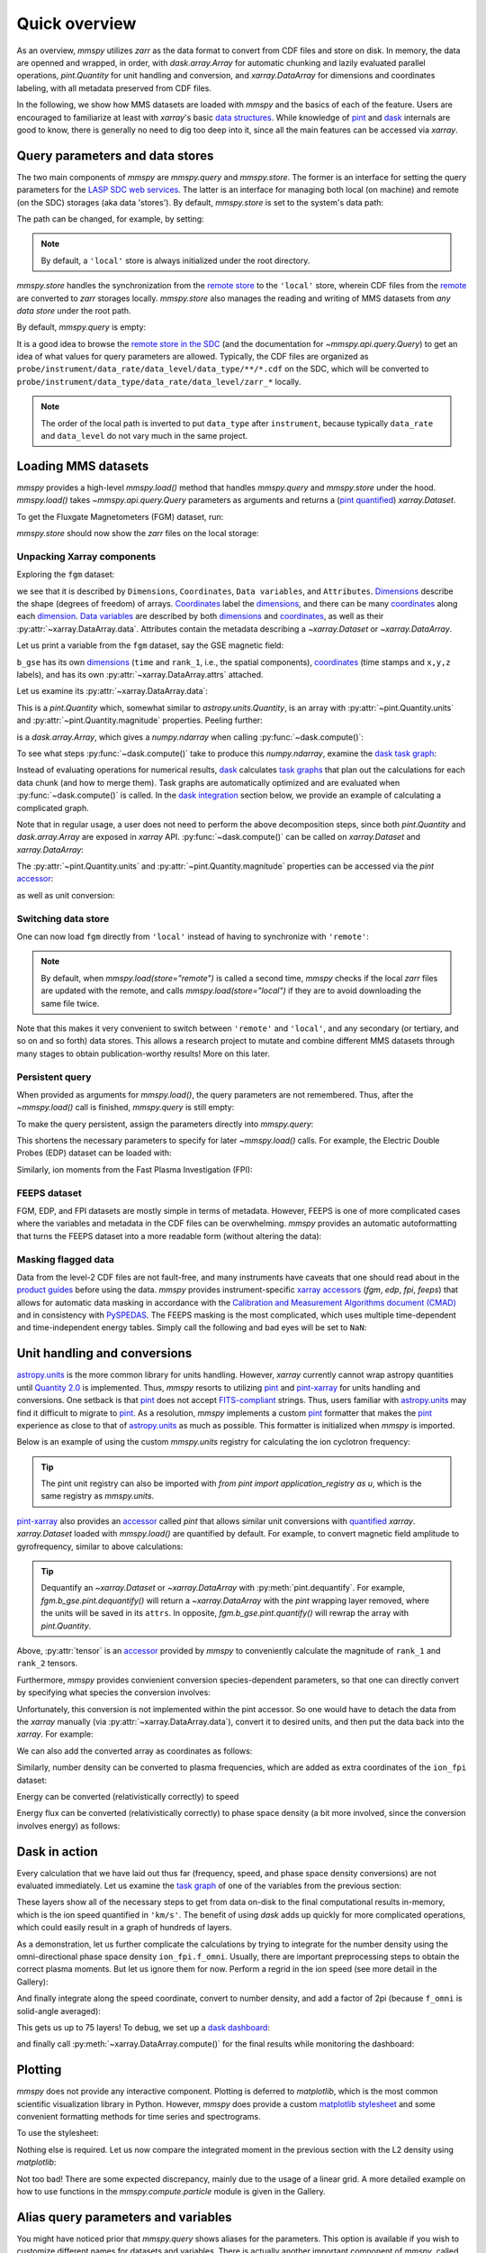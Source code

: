Quick overview
==============

As an overview, `mmspy` utilizes `zarr` as the data format to convert
from CDF files and store on disk. In memory, the data are openned
and wrapped, in order, with `dask.array.Array` for automatic
chunking and lazily evaluated parallel operations, `pint.Quantity`
for unit handling and conversion, and `xarray.DataArray` for
dimensions and coordinates labeling, with all metadata preserved
from CDF files.

In the following, we show how MMS datasets are loaded with `mmspy` and
the basics of each of the feature. Users are encouraged to familiarize
at least with `xarray`'s basic `data structures <xarray_structures_>`_.
While knowledge of `pint`_ and `dask`_ internals are good to know,
there is generally no need to dig too deep into it, since all the
main features can be accessed via `xarray`.

Query parameters and data stores
--------------------------------

The two main components of `mmspy` are `mmspy.query` and `mmspy.store`.
The former is an interface for setting the query parameters for the
`LASP SDC web services <sdc_>`_. The latter is an interface for managing
both local (on machine) and remote (on the SDC) storages
(aka data 'stores'). By default, `mmspy.store` is set to the system's
data path:

.. jupyter-execute::

    import mmspy as mms

    mms.store.show()

The path can be changed, for example, by setting:

.. jupyter-execute::

    mms.store.path = "./data.zarr"
    mms.store.show()

.. note::
    By default, a ``'local'`` store is always initialized under the
    root directory.

`mmspy.store` handles the synchronization from the `remote store
<remote_>`_ to the ``'local'`` store, wherein CDF files from the
`remote <remote_>`_ are converted to `zarr` storages locally.
`mmspy.store` also manages the reading and writing of MMS datasets from
*any data store* under the root path.

By default, `mmspy.query` is empty:

.. jupyter-execute::

    mms.query.show()

It is a good idea to browse the `remote store in the SDC <remote_>`_ 
(and the documentation for `~mmspy.api.query.Query`) to
get an idea of what values for query parameters are allowed. Typically,
the CDF files are organized as
``probe/instrument/data_rate/data_level/data_type/**/*.cdf``
on the SDC, which will be converted to
``probe/instrument/data_type/data_rate/data_level/zarr_*`` locally.

.. note::
    The order of the local path is inverted to put ``data_type``
    after ``instrument``, because typically ``data_rate`` and ``data_level``
    do not vary much in the same project.

Loading MMS datasets
--------------------

`mmspy` provides a high-level `mmspy.load()` method that handles `mmspy.query`
and `mmspy.store` under the hood. `mmspy.load()` takes
`~mmspy.api.query.Query` parameters as arguments and returns a
(`pint quantified <xarray_pint_blog>`_) `xarray.Dataset`.

To get the Fluxgate Magnetometers (FGM) dataset, run:

.. jupyter-execute::

    fgm = mms.load(
        store="remote",
        start_time="2015-10-16T08:00:00",
        stop_time="2015-10-16T14:00:00",
        probe="mms1",
        instrument="fgm",
        data_rate="srvy",
        data_level="l2",
    )

`mmspy.store` should now show the `zarr` files on the local storage:

.. jupyter-execute::

    mms.store.show("*")

Unpacking Xarray components
~~~~~~~~~~~~~~~~~~~~~~~~~~~

Exploring the ``fgm`` dataset:

.. jupyter-execute::

    fgm

we see that it is described by ``Dimensions``, ``Coordinates``,
``Data variables``, and ``Attributes``. `Dimensions <dimension_>`_ describe
the shape (degrees of freedom) of arrays.
`Coordinates <coordinate_>`_ label the `dimensions <dimension_>`_, and
there can be many `coordinates <coordinate_>`_ along each
`dimension <dimension_>`_. `Data variables <variable_>`_ are described
by both `dimensions <dimension_>`_ and `coordinates <coordinate_>`_, as
well as their :py:attr:`~xarray.DataArray.data`. Attributes contain the
metadata describing a `~xarray.Dataset` or `~xarray.DataArray`.

Let us print a variable from the ``fgm`` dataset, say the GSE magnetic
field:

.. jupyter-execute::

    fgm.b_gse

``b_gse`` has its own `dimensions <dimension_>`_ (``time`` and ``rank_1``,
i.e., the spatial components), `coordinates <coordinate_>`_
(time stamps and ``x,y,z`` labels), and has its own
:py:attr:`~xarray.DataArray.attrs` attached.

Let us examine its :py:attr:`~xarray.DataArray.data`:

.. jupyter-execute::

    fgm.b_gse.data

This is a `pint.Quantity` which, somewhat similar to
`astropy.units.Quantity`, is an array with :py:attr:`~pint.Quantity.units`
and :py:attr:`~pint.Quantity.magnitude` properties. Peeling further:

.. jupyter-execute::

    fgm.b_gse.data.magnitude

is a `dask.array.Array`, which gives a `numpy.ndarray` when calling
:py:func:`~dask.compute()`:

.. jupyter-execute::
    
    fgm.b_gse.data.magnitude.compute()

To see what steps :py:func:`~dask.compute()` take to produce this
`numpy.ndarray`, examine the
`dask task graph <https://docs.dask.org/en/stable/graphs.html>`_:

.. jupyter-execute::
    
    fgm.b_gse.data.magnitude.dask

Instead of evaluating operations for numerical results, `dask`_ calculates
`task graphs <https://docs.dask.org/en/stable/graphs.html>`_
that plan out the calculations for each data chunk (and how to merge them).
Task graphs are automatically optimized and are evaluated when
:py:func:`~dask.compute()` is called. In the
`dask integration <dask_integration_>`_ section below, we provide
an example of calculating a complicated graph.

Note that in regular usage, a user does not need to perform the
above decomposition steps, since both `pint.Quantity` and `dask.array.Array`
are exposed in `xarray` API. :py:func:`~dask.compute()` can be called on
`xarray.Dataset` and `xarray.DataArray`:

.. jupyter-execute::
    
    fgm.b_gse.compute()

The :py:attr:`~pint.Quantity.units` and :py:attr:`~pint.Quantity.magnitude`
properties can be accessed via the `pint` `accessor <accessors_>`_:

.. jupyter-execute::

    fgm.b_gse.pint.units

.. jupyter-execute::

    fgm.b_gse.pint.magnitude

as well as unit conversion:

.. jupyter-execute::

    fgm.b_gse.pint.to("T")


Switching data store
~~~~~~~~~~~~~~~~~~~~

One can now load ``fgm`` directly from ``'local'`` instead of having to
synchronize with ``'remote'``:

.. jupyter-execute::

    fgm = mms.load(
        store="local",
        start_time="2015-10-16T08:00:00",
        stop_time="2015-10-16T14:00:00",
        probe="mms1",
        instrument="fgm",
        data_rate="srvy",
        data_level="l2",
    )
    fgm

.. note::
    By default, when `mmspy.load(store="remote")` is called a second
    time, `mmspy` checks if the local `zarr` files are updated with
    the remote, and calls `mmspy.load(store="local")` if they are to
    avoid downloading the same file twice.

Note that this makes it very convenient to switch between ``'remote'``
and ``'local'``, and any secondary (or tertiary, and so on and so forth)
data stores. This allows a research project to mutate and combine
different MMS datasets through many stages to obtain
publication-worthy results! More on this later.

Persistent query
~~~~~~~~~~~~~~~~

When provided as arguments for `mmspy.load()`, the query parameters are
not remembered. Thus, after the `~mmspy.load()` call is finished,
`mmspy.query` is still empty:

.. jupyter-execute::

    mms.query.show()

To make the query persistent, assign the parameters directly into
`mmspy.query`:

.. jupyter-execute::

    mms.query.start_time = "2015-10-16T08:00:00"
    mms.query.stop_time = "2015-10-16T14:00:00"
    mms.query.probe = "mms1"
    mms.query.data_rate = "fast"
    mms.query.data_level = "l2"
    mms.query.show()

This shortens the necessary parameters to specify for later
`~mmspy.load()` calls. For example, the Electric Double Probes
(EDP) dataset can be loaded with:

.. jupyter-execute::

    edp = mms.load(instrument="edp", data_type="dce")
    edp

Similarly, ion moments from the Fast Plasma Investigation (FPI):

.. jupyter-execute::

    ion_fpi = mms.load(instrument="fpi", data_type="dis-moms")
    ion_fpi

FEEPS dataset
~~~~~~~~~~~~~

FGM, EDP, and FPI datasets are mostly simple in terms of metadata.
However, FEEPS is one of more complicated cases where the variables and
metadata in the CDF files can be overwhelming. `mmspy` provides an
automatic autoformatting that turns the FEEPS dataset into a more
readable form (without altering the data):

.. jupyter-execute::

    ion_feeps = mms.load(instrument="feeps", data_rate="srvy", data_type="ion")
    ion_feeps


Masking flagged data
~~~~~~~~~~~~~~~~~~~~

Data from the level-2 CDF files are not fault-free, and many 
instruments have caveats that one should read about in the `product
guides <product_guide_>`_ before using the data. `mmspy` provides
instrument-specific `xarray accessors <accessors_>`_ (`fgm`, `edp`, `fpi`,
`feeps`) that allows for automatic data masking in accordance with the
`Calibration and Measurement Algorithms document (CMAD)
<https://hpde.io/NASA/Document/MMS/CMAD.html>`_ and in consistency with
`PySPEDAS <pyspedas_>`_. The FEEPS masking is the most complicated,
which uses multiple time-dependent and time-independent energy tables.
Simply call the following and bad eyes will be set to ``NaN``:

.. jupyter-execute::

    ion_feeps = ion_feeps.feeps.mask_data()
    ion_feeps

.. _units:

Unit handling and conversions
-----------------------------

`astropy.units <astropy_units_>`_ is the more common library for units
handling. However, `xarray` currently cannot wrap astropy quantities
until `Quantity 2.0 <quantity_2_>`_ is implemented. Thus, `mmspy`
resorts to utilizing `pint`_ and `pint-xarray <pint_xarray_>`_ for units
handling and conversions. One setback is that `pint`_ does not accept
`FITS-compliant <fits_>`_ strings. Thus, users familiar with
`astropy.units <astropy_units_>`_ may find it difficult to migrate to
`pint`_. As a resolution, `mmspy` implements a custom `pint`_ formatter
that makes the `pint`_ experience as close to that of
`astropy.units <astropy_units_>`_ as much as possible. This formatter is
initialized when `mmspy` is imported.

Below is an example of using the custom `mmspy.units` registry
for calculating the ion cyclotron frequency:

.. jupyter-execute::

    from mmspy import units as u

    background_field = u.Quantity(50.0, "nT")
    proton_gyrofrequency = (u.e * background_field / u.m_p).to("Hz")
    proton_gyrofrequency

.. tip::
    The pint unit registry can also be imported
    with `from pint import application_registry as u`, which is the
    same registry as `mmspy.units`.


`pint-xarray <pint_xarray_>`_ also provides an `accessor <accessors_>`_
called `pint` that allows similar unit conversions with
`quantified <xarray_pint_blog>`_ `xarray`. `xarray.Dataset` loaded with
`mmspy.load()` are quantified by default. For example, to convert magnetic
field amplitude to gyrofrequency, similar to above calculations:

.. jupyter-execute::

    background_field = fgm.b_gse.tensor.magnitude
    fci = (u.e * background_field / u.m_p).pint.to("Hz")
    fci.data.compute()

.. tip::
    Dequantify an `~xarray.Dataset` or `~xarray.DataArray` with
    :py:meth:`pint.dequantify`. For example, `fgm.b_gse.pint.dequantify()`
    will return a `~xarray.DataArray` with the `pint` wrapping layer removed,
    where the units will be saved in its ``attrs``. In opposite,
    `fgm.b_gse.pint.quantify()` will rewrap the array with `pint.Quantity`.

Above, :py:attr:`tensor` is an `accessor <accessors_>`_
provided by `mmspy` to conveniently calculate the magnitude of
``rank_1`` and ``rank_2`` tensors.

Furthermore, `mmspy` provides convienient conversion species-dependent
parameters, so that one can directly convert by specifying what species
the conversion involves:

.. jupyter-execute::

    fce = background_field.data.to("Hz", "electron")
    fce.compute()

Unfortunately, this conversion is not implemented within the pint
accessor. So one would have to detach the data from the `xarray` manually
(via :py:attr:`~xarray.DataArray.data`), convert it to desired units, and
then put the data back into the `xarray`. For example:

.. jupyter-execute::
    
    fce = background_field.copy()
    fce.data = fce.data.to("Hz", "electron")
    fce.compute()

We can also add the converted array as coordinates as follows:

.. jupyter-execute::

    fgm = fgm.assign_coords(
        fce=(background_field.dims, background_field.data.to("Hz", "electron")),
        fci=(background_field.dims, background_field.data.to("Hz", "ion")),
    )
    fgm

Similarly, number density can be converted to plasma frequencies, which
are added as extra coordinates of the ``ion_fpi`` dataset:

.. jupyter-execute::

    ion_fpi = ion_fpi.assign_coords(
        fpi=(ion_fpi.numberdensity.dims, ion_fpi.numberdensity.data.to("Hz", "ion")),
    )
    ion_fpi

Energy can be converted (relativistically correctly) to speed

.. jupyter-execute::

    ion_fpi = ion_fpi.assign_coords(
        V=(ion_fpi.energy.dims, ion_fpi.energy.data.to("km/s", "ion")),
    )
    ion_fpi

Energy flux can be converted (relativistically correctly) to phase space
density (a bit more involved, since the conversion involves energy) as follows:

.. jupyter-execute::

    ion_fpi = ion_fpi.assign_coords(
        f_omni=(
            ion_fpi.energyspectr_omni.dims,
            ion_fpi.energyspectr_omni.data.to(
                "s3 km-6",
                "ion",
                energy=ion_fpi.energy.broadcast_like(ion_fpi.energyspectr_omni).data,
            ),
        ),
    )
    ion_fpi

.. _dask_integration:

Dask in action
--------------

Every calculation that we have laid out thus far (frequency, speed,
and phase space density conversions) are not evaluated immediately. Let us
examine the `task graph <https://docs.dask.org/en/stable/graphs.html>`_ of
one of the variables from the previous section:

.. jupyter-execute::

    ion_fpi.V.data.dask

These layers show all of the necessary steps to get from data on-disk
to the final computational results in-memory, which is the ion speed
quantified in ``'km/s'``. The benefit of using `dask` adds up quickly for
more complicated operations, which could easily result in a graph of
hundreds of layers.

As a demonstration, let us further complicate the calculations by trying
to integrate for the number density using the omni-directional phase
space density ``ion_fpi.f_omni``. Usually, there are important
preprocessing steps to obtain the correct plasma moments. But let us
ignore them for now. Perform a regrid in the ion speed
(see more detail in the Gallery):

.. jupyter-execute::

    from mmspy.compute.particle import ParticleGrid, interpolate_distribution
    import numpy as np

    grid = {
        "V": ParticleGrid(
            name="speed",
            center=u.Quantity(np.linspace(0, 5000, 30), "km s-1")
        ),
    }
    f_interpolated = interpolate_distribution(ion_fpi, grid, variable="f_omni")
    f_interpolated

And finally integrate along the speed coordinate, convert to number
density, and add a factor of 2pi (because ``f_omni`` is solid-angle averaged):

.. jupyter-execute::

    V = f_interpolated.V
    n = 2 * np.pi * (V**2 * f_interpolated).integrate("V").pint.to("cm-3")
    n.data.dask

This gets us up to 75 layers! To debug, we set up a
`dask dashboard <https://docs.dask.org/en/latest/dashboard.html>`_:

.. jupyter-execute::
    
    mms.enable_diagnostics()

and finally call :py:meth:`~xarray.DataArray.compute()` for the final
results while monitoring the dashboard:

.. jupyter-execute::

    n_integrated = n.compute()
    n_integrated

Plotting
--------

`mmspy` does not provide any interactive component. Plotting is deferred
to `matplotlib`, which is the most common scientific visualization library
in Python. However, `mmspy` does provide a custom `matplotlib stylesheet
<https://matplotlib.org/stable/gallery/style_sheets/style_sheets_reference.html>`_
and some convenient formatting methods for time series and spectrograms.

To use the stylesheet:

.. jupyter-execute::

    mms.configure_matplotlib()

Nothing else is required. Let us now compare the integrated moment in the
previous section with the L2 density using `matplotlib`:

.. jupyter-execute::

    import matplotlib.pyplot as plt

    fig, ax = plt.subplots(1, 1, figsize=(12, 6))
    
    ax.plot(ion_fpi.time, ion_fpi.numberdensity, "-k", label="L2 density")
    ax.plot(n_integrated.time, n_integrated, "-r", label="Integrated density")
    ax.legend(frameon=False, loc="upper right")
    ax.set_ylabel(f"{n_integrated.pint.units:latex}")

    mms.plot.autoformat(ax)
    plt.show()

Not too bad! There are some expected discrepancy, mainly due to the usage
of a linear grid. A more detailed example on how to use functions in the
`mmspy.compute.particle` module is given in the Gallery.

Alias query parameters and variables
------------------------------------

You might have noticed prior that `mmspy.query` shows aliases for the
parameters. This option is available if you wish to customize different names
for datasets and variables. There is actually another important component
of `mmspy`, called :py:attr:`mmspy.config`, which configures the behaviors of
`mmspy.query` and `mmspy.store`. To enable aliasing, set:

.. jupyter-execute::

    mms.config.query.use_alias = True

    mms.query.data_rate = "survey"
    mms.query.data_level = "level_2"
    mms.query.show()

By default, ``'survey'`` is aliased to ``'srvy'`` for
``fgm,scm,fsm,hpca,feeps``, and ``'fast'`` for ``edp,fpi``. And
the data variables are renamed to be more verbose. However,
this can be customized by changing `mmspy.config`.

.. note::
    The code still works if the actual values are provided in place of
    the aliases.

.. tip::
    Print out `mmspy.config` to examine the default aliases.

.. jupyter-execute::

    fgm = mms.load(instrument="fgm")
    fgm

.. jupyter-execute::

    edp = mms.load(instrument="edp", data_type="efield")
    edp

.. jupyter-execute::

    fpi = mms.load(instrument="fpi", data_type="ion_moments")
    fpi

.. jupyter-execute::

    feeps = mms.load(instrument="feeps", data_type="ion_distribution")
    feeps

More on this later...


.. _sdc: https://lasp.colorado.edu/mms/sdc/public/about/how-to/
.. _remote: https://lasp.colorado.edu/mms/sdc/public/about/browse-wrapper/
.. _Query: mmspy.api.query.Query
.. _product_guide: https://lasp.colorado.edu/mms/sdc/public/datasets/
.. _pyspedas: https://pyspedas.readthedocs.io/en/latest/
.. _astropy_units: https://docs.astropy.org/en/stable/units/
.. _quantity_2: https://github.com/nstarman/astropy-APEs/blob/units-quantity-2.0/APE25/report.pdf
.. _pint_xarray: https://pint-xarray.readthedocs.io/en/stable/
.. _fits: https://fits.gsfc.nasa.gov/fits_standard.html
.. _xarray_structures: https://docs.xarray.dev/en/stable/user-guide/data-structures.html
.. _accessors: https://docs.xarray.dev/en/stable/internals/extending-xarray.html
.. _dask: https://docs.dask.org/en/stable/
.. _pint: https://pint.readthedocs.io/en/stable/
.. _dimension: https://docs.xarray.dev/en/stable/user-guide/terminology.html#term-Dimension
.. _coordinate: https://docs.xarray.dev/en/stable/user-guide/terminology.html#term-Coordinate
.. _variable: https://docs.xarray.dev/en/stable/user-guide/terminology.html#term-Variable
.. _xarray_pint_blog: https://xarray.dev/blog/introducing-pint-xarray
